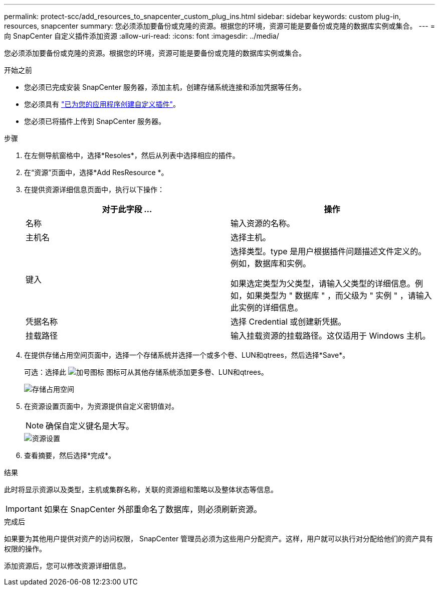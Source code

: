---
permalink: protect-scc/add_resources_to_snapcenter_custom_plug_ins.html 
sidebar: sidebar 
keywords: custom plug-in, resources, snapcenter 
summary: 您必须添加要备份或克隆的资源。根据您的环境，资源可能是要备份或克隆的数据库实例或集合。 
---
= 向 SnapCenter 自定义插件添加资源
:allow-uri-read: 
:icons: font
:imagesdir: ../media/


[role="lead"]
您必须添加要备份或克隆的资源。根据您的环境，资源可能是要备份或克隆的数据库实例或集合。

.开始之前
* 您必须已完成安装 SnapCenter 服务器，添加主机，创建存储系统连接和添加凭据等任务。
* 您必须具有 link:develop_a_plug_in_for_your_application.html["已为您的应用程序创建自定义插件"]。
* 您必须已将插件上传到 SnapCenter 服务器。


.步骤
. 在左侧导航窗格中，选择*Resoles*，然后从列表中选择相应的插件。
. 在“资源”页面中，选择*Add ResResource *。
. 在提供资源详细信息页面中，执行以下操作：
+
|===
| 对于此字段 ... | 操作 


 a| 
名称
 a| 
输入资源的名称。



 a| 
主机名
 a| 
选择主机。



 a| 
键入
 a| 
选择类型。type 是用户根据插件问题描述文件定义的。例如，数据库和实例。

如果选定类型为父类型，请输入父类型的详细信息。例如，如果类型为 " 数据库 " ，而父级为 " 实例 " ，请输入此实例的详细信息。



 a| 
凭据名称
 a| 
选择 Credential 或创建新凭据。



 a| 
挂载路径
 a| 
输入挂载资源的挂载路径。这仅适用于 Windows 主机。

|===
. 在提供存储占用空间页面中，选择一个存储系统并选择一个或多个卷、LUN和qtrees，然后选择*Save*。
+
可选：选择此 image:../media/add_policy_from_resourcegroup.gif["加号图标"] 图标可从其他存储系统添加更多卷、LUN和qtrees。

+
image::../media/storage_footprint.gif[存储占用空间]

. 在资源设置页面中，为资源提供自定义密钥值对。
+

NOTE: 确保自定义键名是大写。

+
image::../media/resource_settings.gif[资源设置]

. 查看摘要，然后选择*完成*。


.结果
此时将显示资源以及类型，主机或集群名称，关联的资源组和策略以及整体状态等信息。


IMPORTANT: 如果在 SnapCenter 外部重命名了数据库，则必须刷新资源。

.完成后
如果要为其他用户提供对资产的访问权限， SnapCenter 管理员必须为这些用户分配资产。这样，用户就可以执行对分配给他们的资产具有权限的操作。

添加资源后，您可以修改资源详细信息。
